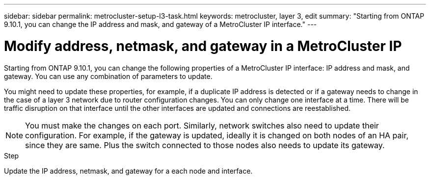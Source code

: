 ---
sidebar: sidebar
permalink: metrocluster-setup-l3-task.html
keywords: metrocluster, layer 3, edit
summary: "Starting from ONTAP 9.10.1, you can change the IP address and mask, and gateway of a MetroCluster IP interface." 
---

= Modify address, netmask, and gateway in a MetroCluster IP
:toc: macro
:toclevels: 1
:hardbreaks:
:nofooter:
:icons: font
:linkattrs:
:imagesdir: ./media/

[.lead]
Starting from ONTAP 9.10.1, you can change the following properties of a MetroCluster IP interface: IP address and mask, and gateway. You can use any combination of parameters to update.

You might need to update these properties, for example, if a duplicate IP address is detected or if a gateway needs to change in the case of a layer 3 network due to router configuration changes. You can only change one interface at a time. There will be traffic disruption on that interface until the other interfaces are updated and connections are reestablished.

NOTE: You must make the changes on each port. Similarly, network switches also need to update their configuration. For example, if the gateway is updated, ideally it is changed on both nodes of an HA pair, since they are same. Plus the switch connected to those nodes also needs to update its gateway.

.Step
Update the IP address, netmask, and gateway for a each node and interface.
// IE-375
